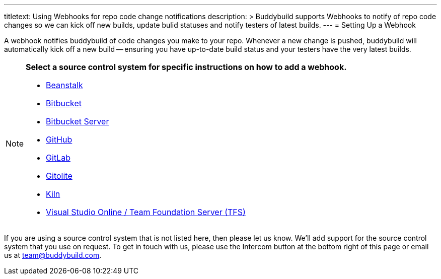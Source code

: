 --- 
titletext: Using Webhooks for repo code change notifications
description: >
  Buddybuild supports Webhooks to notify of repo code changes so we can kick off
  new builds, update bulid statuses and notify testers of latest builds.
---
= Setting Up a Webhook

A webhook notifies buddybuild of code changes you make to your repo.
Whenever a new change is pushed, buddybuild will automatically kick off
a new build -- ensuring you have up-to-date build status and your testers
have the very latest builds.

[NOTE]
======
**Select a source control system for specific instructions on how to add
a webhook.**

- link:beanstalk/webhook.adoc[Beanstalk]
- link:bitbucket/webhook.adoc[Bitbucket]
- link:bitbucket_server/webhook.adoc[Bitbucket Server]
- link:github/webhook.adoc[GitHub]
- link:gitlab/webhook.adoc[GitLab]
- link:gitolite/webhook.adoc[Gitolite]
- link:kiln/webhook.adoc[Kiln]
- link:visual_studio_online/webhook.adoc[Visual Studio Online
  / Team Foundation Server (TFS)]
======

If you are using a source control system that is not listed here, then
please let us know. We'll add support for the source control system that
you use on request. To get in touch with us, please use the Intercom
button at the bottom right of this page or email us at
team@buddybuild.com.
